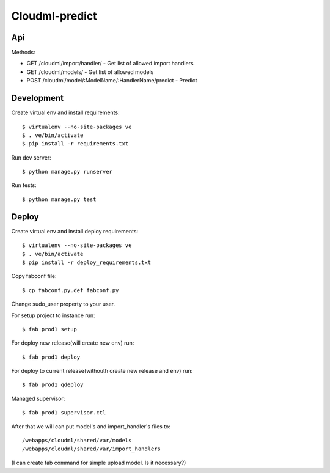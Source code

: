 Cloudml-predict
===============

Api
---

Methods:

* GET /cloudml/import/handler/ - Get list of allowed import handlers
* GET /cloudml/models/ - Get list of allowed models
* POST /cloudml/model/:ModelName/:HandlerName/predict - Predict


Development
-----------

Create virtual env and install requirements::

    $ virtualenv --no-site-packages ve
    $ . ve/bin/activate
    $ pip install -r requirements.txt

Run dev server::

    $ python manage.py runserver

Run tests::

    $ python manage.py test


Deploy
------

Create virtual env and install deploy requirements::

    $ virtualenv --no-site-packages ve
    $ . ve/bin/activate
    $ pip install -r deploy_requirements.txt

Copy fabconf file::
    
    $ cp fabconf.py.def fabconf.py

Change sudo_user property to your user.

For setup project to instance run::

    $ fab prod1 setup

For deploy new release(will create new env) run::

    $ fab prod1 deploy

For deploy to current release(withouth create new release and env) run::

    $ fab prod1 qdeploy

Managed supervisor::

    $ fab prod1 supervisor.ctl

After that we will can put model's and import_handler's files to::

    /webapps/cloudml/shared/var/models
    /webapps/cloudml/shared/var/import_handlers
(I can create fab command for simple upload model. Is it necessary?)
